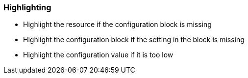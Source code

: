 === Highlighting

* Highlight the resource if the configuration block is missing
* Highlight the configuration block if the setting in the block is missing
* Highlight the configuration value if it is too low
